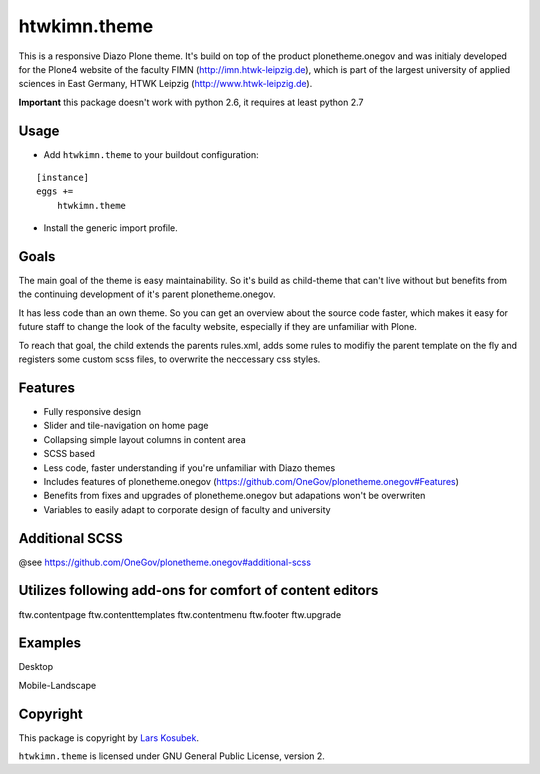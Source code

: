 htwkimn.theme
=================

This is a responsive Diazo Plone theme. It's build on top of the product plonetheme.onegov and was
initialy developed for the Plone4 website of the faculty FIMN (http://imn.htwk-leipzig.de), which is
part of the largest university of applied sciences in East Germany, HTWK Leipzig (http://www.htwk-leipzig.de).

**Important** this package doesn't work with python 2.6, it requires at least python 2.7


Usage
-----

- Add ``htwkimn.theme`` to your buildout configuration:

::

    [instance]
    eggs +=
        htwkimn.theme

- Install the generic import profile.


Goals
------

The main goal of the theme is easy maintainability. So it's build as child-theme that can't live 
without but benefits from the continuing development of it's parent plonetheme.onegov. 

It has less code than an own theme. So you can get an overview about the source code faster, which 
makes it easy for future staff to change the look of the faculty website, especially if they are 
unfamiliar with Plone.

To reach that goal, the child extends the parents rules.xml, adds some rules to modifiy the 
parent template on the fly and registers some custom scss files, to overwrite the neccessary css 
styles. 


Features
--------
- Fully responsive design
- Slider and tile-navigation on home page
- Collapsing simple layout columns in content area
- SCSS based
- Less code, faster understanding if you're unfamiliar with Diazo themes
- Includes features of plonetheme.onegov (https://github.com/OneGov/plonetheme.onegov#Features)
- Benefits from fixes and upgrades of plonetheme.onegov but adapations won't be overwriten
- Variables to easily adapt to corporate design of faculty and university


Additional SCSS
---------------

@see https://github.com/OneGov/plonetheme.onegov#additional-scss


Utilizes following add-ons for comfort of content editors
---------------------------------------------------------
ftw.contentpage
ftw.contenttemplates
ftw.contentmenu
ftw.footer
ftw.upgrade


Examples
--------

Desktop

.. image:: https://raw.github.com/lkosubek/htwkimn.theme/master/docs/screenshot-desktop.jpg

Mobile-Landscape

.. image:: https://raw.github.com/lkosubek/htwkimn.theme/master/docs/screenshot-mobile-landscape.jpg


Copyright
---------

This package is copyright by `Lars Kosubek <http://larskosubek.com>`_.

``htwkimn.theme`` is licensed under GNU General Public License, version 2.
